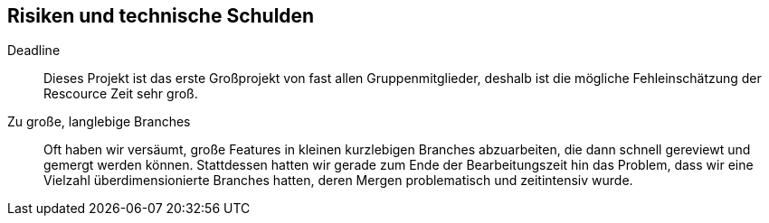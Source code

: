[[section-technical-risks]]
== Risiken und technische Schulden

 Deadline::
 Dieses Projekt ist das erste Großprojekt von fast allen Gruppenmitglieder, deshalb ist die mögliche Fehleinschätzung
 der Rescource Zeit sehr groß.

 Zu große, langlebige Branches::
 Oft haben wir versäumt, große Features in kleinen kurzlebigen Branches abzuarbeiten, die dann schnell gereviewt und   
 gemergt werden können. Stattdessen hatten wir gerade zum Ende der Bearbeitungszeit hin das Problem, dass wir eine Vielzahl  
 überdimensionierte Branches hatten, deren Mergen problematisch und zeitintensiv wurde.

